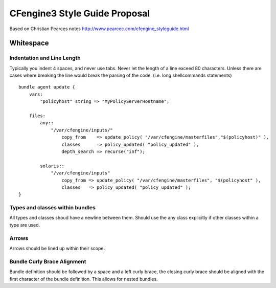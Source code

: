 ==============================
CFengine3 Style Guide Proposal
==============================
Based on Christian Pearces notes
http://www.pearcec.com/cfengine_styleguide.html

Whitespace
==========
Indentation and Line Length
---------------------------
Typically you indent 4 spaces, and never use tabs. Never let the length of a
line exceed 80 characters. Unless there are cases where breaking the line would
break the parsing of the code. (i.e. long shellcommands statements) 

::

    bundle agent update {
        vars:
            "policyhost" string => "MyPolicyServerHostname";

        files:
            any::
                "/var/cfengine/inputs/"
                    copy_from    => update_policy( "/var/cfengine/masterfiles","$(policyhost)" ),
                    classes      => policy_updated( "policy_updated" ),
                    depth_search => recurse("inf");

            solaris::
                "/var/cfengine/inputs"
                    copy_from => update_policy( "/var/cfengine/masterfiles", "$(policyhost" ),
                    classes   => policy_updated( "policy_updated" );
    }

Types and classes within bundles
--------------------------------
All types and classes shoud have a newline between them. Should use the any class explicitly if other classes within a type are used.

Arrows
------
Arrows should be lined up within their scope.

Bundle Curly Brace Alignment
----------------------------
Bundle definition should be followed by a space and a left curly brace, the closing curly brace should be aligned with the first character of the bundle definition. This allows for nested bundles.

